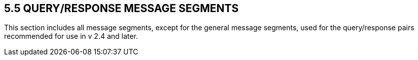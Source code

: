 == 5.5 QUERY/RESPONSE MESSAGE SEGMENTS

This section includes all message segments, except for the general message segments, used for the query/response pairs recommended for use in v 2.4 and later.

